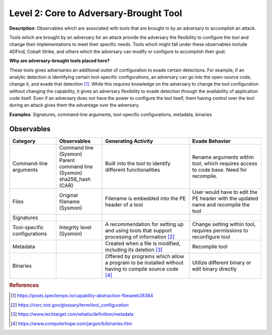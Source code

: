 .. _Adversary Brought Tool:

---------------------------------------
Level 2: Core to Adversary-Brought Tool
---------------------------------------

**Description**: Observables which are associated with tools that are brought in by an adversary to accomplish an attack. 

Tools which are brought by an adversary for an attack provide the adversary the flexibility to configure the tool and change their implementations to meet their specific needs. Tools which might fall under these observables include 
ADFind, Cobalt Strike, and others which the adversary can modify or configure to accomplish their goal.

**Why are adversary-brought tools placed here?**

These tools gives adversaries an additional outlet of configuration to evade certain detections. For example, if an analytic detection is 
identifying certain tool-specific configurations, an adversary can go into the open-source code, change it, and evade that detection [#f1]_. While this 
requires knowledge on the adversary to change the tool configuration without changing the capability, it gives an adversary flexibility to 
evade detection through the availability of application code itself. Even if an adversary does not have the power to configure the tool itself, them having control over the tool during an attack gives them the advantage over the adversary.

**Examples**: Signatures, command-line arguments, tool-specific configurations, metadata, binaries

Observables
^^^^^^^^^^^
+-------------------------------+-----------------------------------+----------------------------------+--------------------------------+
| Category                      | Observables                       |   Generating Activity            |           Evade Behavior       |
+===============================+===================================+==================================+================================+
| Command-line arguments        |  | Command line (Sysmon)          | Built into the tool to           | Rename arguments within tool,  |
|                               |  | Parent command line (Sysmon)   | identify different               | which requires access to code  |
|                               |  | sha256_hash (CAR)              | functionalities                  | base. Need for recompile.      |
+-------------------------------+-----------------------------------+----------------------------------+--------------------------------+
| Files                         |  | Original filename (Sysmon)     | Filename is embedded into        | User would have to edit the PE |
|                               |                                   | the PE header of a tool          | header with the updated name   |
|                               |                                   |                                  | and recompile the tool         |
+-------------------------------+-----------------------------------+----------------------------------+--------------------------------+
| Signatures                    |  |                                |                                  |                                |
+-------------------------------+-----------------------------------+----------------------------------+--------------------------------+
| Tool-specific configurations  |  | Integrity level (Sysmon)       | A recommendation for setting     | Change setting within tool,    |  
|                               |                                   | up and using tools that          | requires permissions to        |
|                               |                                   | support processing of            | reconfigure tool               |
|                               |                                   | information [#f2]_               |                                |
+-------------------------------+-----------------------------------+----------------------------------+--------------------------------+
| Metadata                      |  |                                | Created when a file is modified, | Recompile tool                 |
|                               |                                   | including its deletion [#f3]_    |                                |
+-------------------------------+-----------------------------------+----------------------------------+--------------------------------+
| Binaries                      |  |                                | Offered by programs which allow  | Utilize different binary or    |
|                               |                                   | a program to be installed without| edit binary directly           |
|                               |                                   | having to compile source code    |                                |
|                               |                                   | [#f4]_                           |                                |
+-------------------------------+-----------------------------------+----------------------------------+--------------------------------+

.. rubric:: References

.. [#f1] https://posts.specterops.io/capability-abstraction-fbeaeeb26384
.. [#f2] https://csrc.nist.gov/glossary/term/tool_configuration
.. [#f3] https://www.techtarget.com/whatis/definition/metadata
.. [#f4] https://www.computerhope.com/jargon/b/binaries.htm